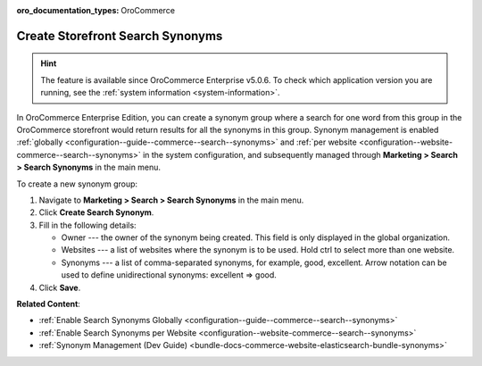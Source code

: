 :oro_documentation_types: OroCommerce

.. _user-guide-search-synonyms:

Create Storefront Search Synonyms
=================================

.. hint:: The feature is available since OroCommerce Enterprise v5.0.6. To check which application version you are running, see the :ref:`system information <system-information>`.

In OroCommerce Enterprise Edition, you can create a synonym group where a search for one word from this group in the OroCommerce storefront would return results for all the synonyms in this group. Synonym management is enabled :ref:`globally <configuration--guide--commerce--search--synonyms>` and :ref:`per website <configuration--website-commerce--search--synonyms>` in the system configuration, and subsequently managed through **Marketing > Search > Search Synonyms** in the main menu.

To create a new synonym group:

1. Navigate to **Marketing > Search > Search Synonyms** in the main menu.
2. Click **Create Search Synonym**.
3. Fill in the following details:

   * Owner --- the owner of the synonym being created. This field is only displayed in the global organization.
   * Websites --- a list of websites where the synonym is to be used. Hold ctrl to select more than one website.
   * Synonyms --- a list of comma-separated synonyms, for example, good, excellent. Arrow notation can be used to define unidirectional synonyms: excellent => good.

4. Click **Save**.

.. image:: /user/img/marketing/search/synonym-search-back-office-storefront-example.png
   :scale: 50%
   :alt: Illustration of how search synonyms configured in the back-office work in the storefront

**Related Content**:

* :ref:`Enable Search Synonyms Globally <configuration--guide--commerce--search--synonyms>`
* :ref:`Enable Search Synonyms per Website <configuration--website-commerce--search--synonyms>`
* :ref:`Synonym Management (Dev Guide) <bundle-docs-commerce-website-elasticsearch-bundle-synonyms>`